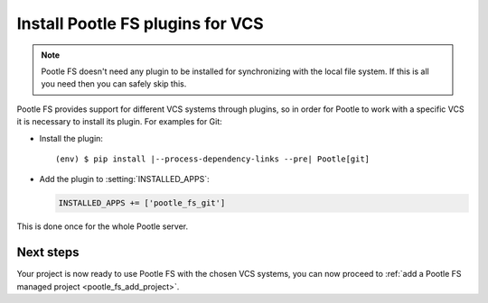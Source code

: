 .. _pootle_fs_install_plugins:

Install Pootle FS plugins for VCS
=================================

.. note:: Pootle FS doesn't need any plugin to be installed for synchronizing
   with the local file system. If this is all you need then you can safely skip
   this.


Pootle FS provides support for different VCS systems through plugins, so in
order for Pootle to work with a specific VCS it is necessary to install its
plugin.  For examples for Git:

- Install the plugin:

  .. highlight:: console
  .. parsed-literal::

    (env) $ pip install |--process-dependency-links --pre| Pootle[git]


- Add the plugin to :setting:`INSTALLED_APPS`:

  .. code-block:: python

    INSTALLED_APPS += ['pootle_fs_git']


This is done once for the whole Pootle server.


Next steps
----------

Your project is now ready to use Pootle FS with the chosen VCS systems, you can
now proceed to :ref:`add a Pootle FS managed project <pootle_fs_add_project>`.
